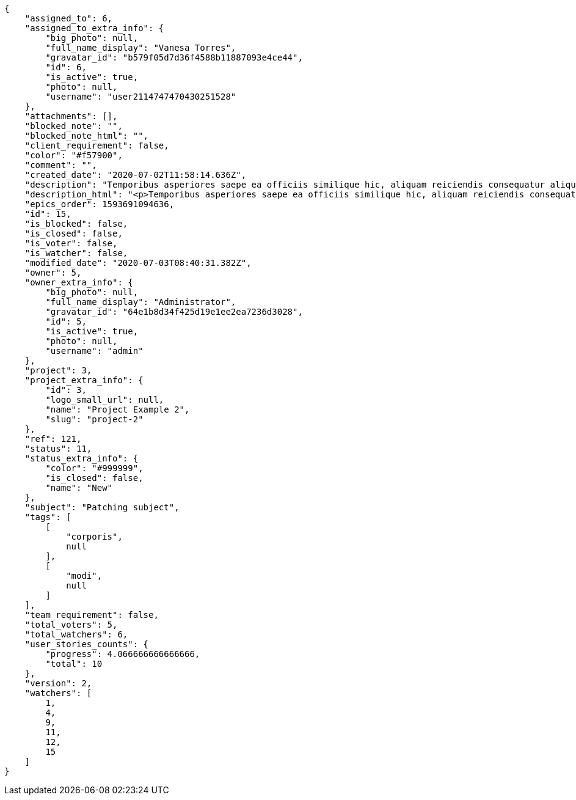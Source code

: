 [source,json]
----
{
    "assigned_to": 6,
    "assigned_to_extra_info": {
        "big_photo": null,
        "full_name_display": "Vanesa Torres",
        "gravatar_id": "b579f05d7d36f4588b11887093e4ce44",
        "id": 6,
        "is_active": true,
        "photo": null,
        "username": "user2114747470430251528"
    },
    "attachments": [],
    "blocked_note": "",
    "blocked_note_html": "",
    "client_requirement": false,
    "color": "#f57900",
    "comment": "",
    "created_date": "2020-07-02T11:58:14.636Z",
    "description": "Temporibus asperiores saepe ea officiis similique hic, aliquam reiciendis consequatur aliquid qui perspiciatis obcaecati?",
    "description_html": "<p>Temporibus asperiores saepe ea officiis similique hic, aliquam reiciendis consequatur aliquid qui perspiciatis obcaecati?</p>",
    "epics_order": 1593691094636,
    "id": 15,
    "is_blocked": false,
    "is_closed": false,
    "is_voter": false,
    "is_watcher": false,
    "modified_date": "2020-07-03T08:40:31.382Z",
    "owner": 5,
    "owner_extra_info": {
        "big_photo": null,
        "full_name_display": "Administrator",
        "gravatar_id": "64e1b8d34f425d19e1ee2ea7236d3028",
        "id": 5,
        "is_active": true,
        "photo": null,
        "username": "admin"
    },
    "project": 3,
    "project_extra_info": {
        "id": 3,
        "logo_small_url": null,
        "name": "Project Example 2",
        "slug": "project-2"
    },
    "ref": 121,
    "status": 11,
    "status_extra_info": {
        "color": "#999999",
        "is_closed": false,
        "name": "New"
    },
    "subject": "Patching subject",
    "tags": [
        [
            "corporis",
            null
        ],
        [
            "modi",
            null
        ]
    ],
    "team_requirement": false,
    "total_voters": 5,
    "total_watchers": 6,
    "user_stories_counts": {
        "progress": 4.066666666666666,
        "total": 10
    },
    "version": 2,
    "watchers": [
        1,
        4,
        9,
        11,
        12,
        15
    ]
}
----
